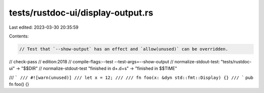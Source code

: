 tests/rustdoc-ui/display-output.rs
==================================

Last edited: 2023-03-30 20:35:59

Contents:

.. code-block:: rs

    // Test that `--show-output` has an effect and `allow(unused)` can be overridden.

// check-pass
// edition:2018
// compile-flags:--test --test-args=--show-output
// normalize-stdout-test: "tests/rustdoc-ui" -> "$$DIR"
// normalize-stdout-test "finished in \d+\.\d+s" -> "finished in $$TIME"

/// ```
/// #![warn(unused)]
/// let x = 12;
///
/// fn foo(x: &dyn std::fmt::Display) {}
/// ```
pub fn foo() {}


